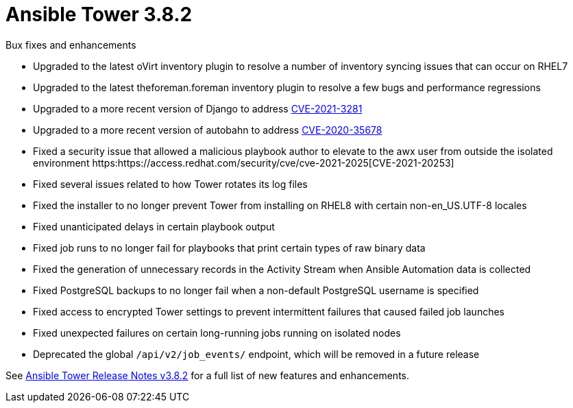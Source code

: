 [[tower-382-intro]]
= Ansible Tower 3.8.2

.Bux fixes and enhancements

* Upgraded to the latest oVirt inventory plugin to resolve a number of inventory syncing issues that can occur on RHEL7
* Upgraded to the latest theforeman.foreman inventory plugin to resolve a few bugs and performance regressions
* Upgraded to a more recent version of Django to address https://access.redhat.com/security/cve/cve-2021-3281[CVE-2021-3281]
* Upgraded to a more recent version of autobahn to address https://access.redhat.com/security/cve/cve-2021-35678[CVE-2020-35678]
* Fixed a security issue that allowed a malicious playbook author to elevate to the awx user from outside the isolated environment https:https://access.redhat.com/security/cve/cve-2021-2025[CVE-2021-20253]
* Fixed several issues related to how Tower rotates its log files
* Fixed the installer to no longer prevent Tower from installing on RHEL8 with certain non-en_US.UTF-8 locales
* Fixed unanticipated delays in certain playbook output
* Fixed job runs to no longer fail for playbooks that print certain types of raw binary data
* Fixed the generation of unnecessary records in the Activity Stream when Ansible Automation data is collected
* Fixed PostgreSQL backups to no longer fail when a non-default PostgreSQL username is specified
* Fixed access to encrypted Tower settings to prevent intermittent failures that caused failed job launches
* Fixed unexpected failures on certain long-running jobs running on isolated nodes
* Deprecated the global `/api/v2/job_events/` endpoint, which will be removed in a future release

See https://docs.ansible.com/ansible-tower/latest/html/release-notes/index.html[Ansible Tower Release Notes v3.8.2] for a full list of new features and enhancements.
